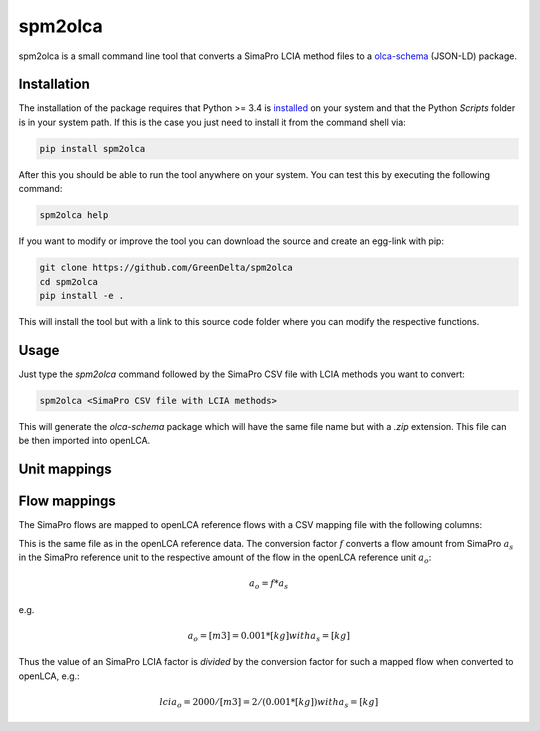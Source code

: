 spm2olca
========
spm2olca is a small command line tool that converts a SimaPro LCIA method files 
to a `olca-schema <https://github.com/GreenDelta/olca-schema>`_  (JSON-LD) package.


Installation
------------
The installation of the package requires that Python >= 3.4 is 
`installed <https://docs.python.org/3/using/>`_ on your system and that the Python
`Scripts` folder is in your system path. If this is the case you just need to
install it from the command shell via:

.. code-block:: bash

    pip install spm2olca
    
After this you should be able to run the tool anywhere on your system. You can 
test this by executing the following command:

.. code-block:: bash

    spm2olca help
    
If you want to modify or improve the tool you can download the source and create
an egg-link with pip:
 
.. code-block:: bash

    git clone https://github.com/GreenDelta/spm2olca
    cd spm2olca
    pip install -e .

This will install the tool but with a link to this source code folder where you
can modify the respective functions.


Usage
-----
Just type the `spm2olca` command followed by the SimaPro CSV file with LCIA
methods you want to convert:

.. code-block:: bash
 
    spm2olca <SimaPro CSV file with LCIA methods>

This will generate the `olca-schema` package which will have the same file name
but with a `.zip` extension. This file can be then imported into openLCA.


Unit mappings
-------------


Flow mappings
-------------
The SimaPro flows are mapped to openLCA reference flows with a CSV mapping file
with the following columns:

==  =======================================================================
0.  SimaPro name of the flow (string)
1.  SimaPro compartment of the flow (string)
2.  SimaPro sub-compartment of the flow (string)
3.  SimaPro unit of the flow (string)
4.  openLCA reference ID of the flow (UUID)
5.  openLCA name of the flow (string)
6.  openLCA reference ID of the reference flow property of the flow (UUID)
7.  openLCA name of the reference flow property of the flow (string)
8.  openLCA reference ID of the reference unit of the flow (UUID)
9.  openLCA name of the reference unit of the flow (string)
10. conversion factor: amount_simapro * factor = amount_openlca (double)
==  =======================================================================

This is the same file as in the openLCA reference data. The conversion factor
:math:`f` converts a flow amount from SimaPro :math:`a_s` in the SimaPro 
reference unit to the respective amount of the flow in the openLCA reference
unit :math:`a_o`:

.. math::

    a_o = f * a_s

e.g. 
    
.. math::

    a_o = [m3] = 0.001 * [kg] with a_s = [kg]
    
Thus the value of an SimaPro LCIA factor is *divided* by the conversion factor
for such a mapped flow when converted to openLCA, e.g.:

.. math::

    lcia_o = 2000/[m3] = 2/(0.001*[kg]) with a_s = [kg] 


